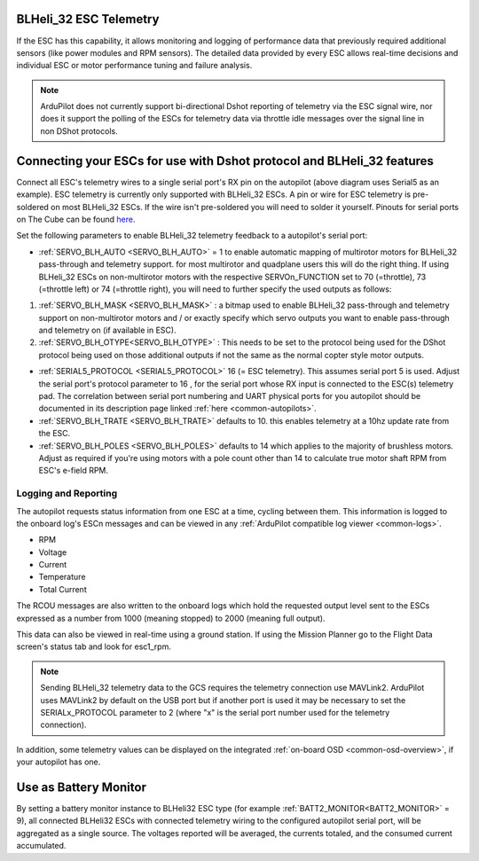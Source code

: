 .. _common-dshot-blheli32-telemetry:

BLHeli_32 ESC Telemetry
=======================

If the ESC has this capability, it allows monitoring and logging of performance data that previously required additional sensors (like power modules and RPM sensors). The detailed data provided by every ESC allows real-time decisions and individual ESC or motor performance tuning and failure analysis. 


.. note:: ArduPilot does not currently support bi-directional Dshot reporting of telemetry via the ESC signal wire, nor does it support the polling of the ESCs for telemetry data via throttle idle messages over the signal line in non DShot protocols.


Connecting your ESCs for use with Dshot protocol and BLHeli_32 features
=======================================================================

.. image:: ../../../images/dshot-pixhawk.jpg
    :target: ../_images/dshot-pixhawk.jpg
    :width: 600px

Connect all ESC's telemetry wires to a single serial port's RX pin on the autopilot (above diagram uses Serial5 as an example). ESC telemetry is currently only supported with BLHeli_32 ESCs. A pin or wire for ESC telemetry is pre-soldered on most BLHeli_32 ESCs. If the wire isn't pre-soldered you will need to solder it yourself. Pinouts for serial ports on The Cube can be found `here <https://ardupilot.org/copter/docs/common-pixhawk-serial-names.html>`__.

Set the following parameters to enable BLHeli_32 telemetry feedback to a autopilot's serial port:

- :ref:`SERVO_BLH_AUTO <SERVO_BLH_AUTO>` = 1 to enable automatic mapping of multirotor motors for BLHeli_32 pass-through and telemetry support. for most multirotor and quadplane users this will do the right thing. If using BLHeli_32 ESCs on non-multirotor motors with the respective SERVOn_FUNCTION set to 70 (=throttle), 73 (=throttle left) or 74 (=throttle right), you will need to further specify the used outputs as follows:

#. :ref:`SERVO_BLH_MASK <SERVO_BLH_MASK>` : a bitmap used to enable BLHeli_32 pass-through and telemetry support on non-multirotor motors and / or exactly specify which servo outputs you want to enable pass-through and telemetry on (if available in ESC).

#. :ref:`SERVO_BLH_OTYPE<SERVO_BLH_OTYPE>` : This needs to be set to the protocol being used for the DShot protocol being used on those additional outputs if not the same as the normal copter style motor outputs.

- :ref:`SERIAL5_PROTOCOL <SERIAL5_PROTOCOL>` 16 (= ESC telemetry). This assumes serial port 5 is used. Adjust the serial port's protocol parameter to 16 , for the serial port whose RX input is connected to the ESC(s) telemetry pad. The correlation between serial port numbering and UART physical ports for you autopilot should be documented in its description page linked :ref:`here <common-autopilots>`.

- :ref:`SERVO_BLH_TRATE <SERVO_BLH_TRATE>` defaults to 10. this enables telemetry at a 10hz update rate from the ESC.

- :ref:`SERVO_BLH_POLES <SERVO_BLH_POLES>` defaults to 14 which applies to the majority of brushless motors. Adjust as required if you're using motors with a pole count other than 14 to calculate true motor shaft RPM from ESC's e-field RPM.

Logging and Reporting
---------------------

The autopilot requests status information from one ESC at a time, cycling between them. This information is logged to the onboard log's ESCn messages and can be viewed in any :ref:`ArduPilot compatible log viewer <common-logs>`.

- RPM
- Voltage
- Current
- Temperature
- Total Current

The RCOU messages are also written to the onboard logs which hold the requested output level sent to the ESCs expressed as a number from 1000 (meaning stopped) to 2000 (meaning full output).

This data can also be viewed in real-time using a ground station.  If using the Mission Planner go to the Flight Data screen's status tab and look for esc1_rpm.

.. image:: ../../../images/dshot-realtime-esc-telem-in-mp.jpg
    :target: ../_images/dshot-realtime-esc-telem-in-mp.jpg
    :width: 450px

.. note::

   Sending BLHeli_32 telemetry data to the GCS requires the telemetry connection use MAVLink2.  ArduPilot uses MAVLink2 by default on the USB port but if another port is used it may be necessary to set the SERIALx_PROTOCOL parameter to 2 (where "x" is the serial port number used for the telemetry connection).

In addition, some telemetry values can be displayed on the integrated :ref:`on-board OSD <common-osd-overview>`, if your autopilot has one.

Use as Battery Monitor
======================

By setting a battery monitor instance to BLHeli32 ESC  type (for example :ref:`BATT2_MONITOR<BATT2_MONITOR>` = 9), all connected BLHeli32 ESCs with connected telemetry wiring to the configured autopilot serial port, will be aggregated as a single source. The voltages reported will be averaged, the currents totaled, and the consumed current accumulated.


